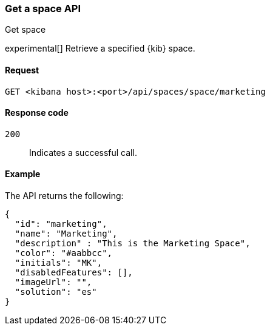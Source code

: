 [[spaces-api-get]]
=== Get a space API
++++
<titleabbrev>Get space</titleabbrev>
++++

experimental[] Retrieve a specified {kib} space.

[[spaces-api-get-request]]
==== Request

`GET <kibana host>:<port>/api/spaces/space/marketing`

[[spaces-api-get-response-codes]]
==== Response code

`200`::
  Indicates a successful call.

[[spaces-api-get-example]]
==== Example

The API returns the following:

[source,sh]
--------------------------------------------------
{
  "id": "marketing",
  "name": "Marketing",
  "description" : "This is the Marketing Space",
  "color": "#aabbcc",
  "initials": "MK",
  "disabledFeatures": [],
  "imageUrl": "",
  "solution": "es"
}
--------------------------------------------------
